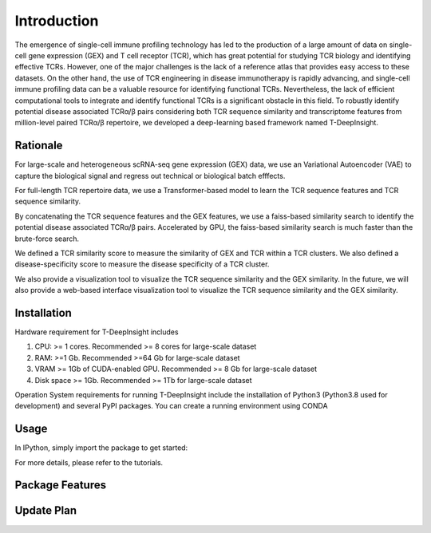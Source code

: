 Introduction
============

The emergence of single-cell immune profiling technology has led to the production of a large amount of data on single-cell gene expression (GEX) and T cell receptor (TCR), which has great potential for studying TCR biology and identifying effective TCRs. However, one of the major challenges is the lack of a reference atlas that provides easy access to these datasets. On the other hand, the use of TCR engineering in disease immunotherapy is rapidly advancing, and single-cell immune profiling data can be a valuable resource for identifying functional TCRs. Nevertheless, the lack of efficient computational tools to integrate and identify functional TCRs is a significant obstacle in this field.
To robustly identify potential disease associated TCRα/β pairs considering both TCR sequence similarity and transcriptome features from million-level paired TCRα/β repertoire, we developed a deep-learning based framework named T-DeepInsight. 

Rationale
---------

.. image:: _static/imgs/TCRDeepInsight.png 
  :width: 1200
  :alt: Alternative text

For large-scale and heterogeneous scRNA-seq gene expression (GEX) data, we use an Variational Autoencoder (VAE) to capture the biological signal and regress out technical or biological batch efffects.


For full-length TCR repertoire data, we use a Transformer-based model to learn the TCR sequence features and TCR sequence similarity.


By concatenating the TCR sequence features and the GEX features, we use a faiss-based similarity search to identify the potential disease associated TCRα/β pairs. Accelerated by GPU, the faiss-based similarity search is much faster than the brute-force search.

We defined a TCR similarity score to measure the similarity of GEX and TCR within a TCR clusters. 
We also defined a disease-specificity score to measure the disease specificity of a TCR cluster.


We also provide a visualization tool to visualize the TCR sequence similarity and the GEX similarity. In the future, we will also provide a web-based interface visualization tool to visualize the TCR sequence similarity and the GEX similarity.

Installation
------------

Hardware requirement for T-DeepInsight includes

1. CPU: >= 1 cores. Recommended >= 8 cores for large-scale dataset
2. RAM: >=1 Gb. Recommended >=64 Gb for large-scale dataset
3. VRAM >= 1Gb of CUDA-enabled GPU. Recommended >= 8 Gb for large-scale dataset
4. Disk space >= 1Gb. Recommended >= 1Tb for large-scale dataset


Operation System requirements for running T-DeepInsight include the installation of Python3 (Python3.8 used for development) and several PyPI packages. You can create a running environment using CONDA

.. code-block:: shell
  :linenos:

    conda create -n t-deep-insight -f environment.yml
    conda activate t-deep-insight
    git clone git@github.com:WanluLiuLab/T-DeepInsight.git

Usage
-----

.. code-block:: shell
  :linenos:

  cd T-DeepInsight

In IPython, simply import the package to get started:

.. code-block:: python
  :linenos:
    
    import t_deep_insight as tdi 
    
For more details, please refer to the tutorials.

Package Features 
----------------

Update Plan  
-----------

